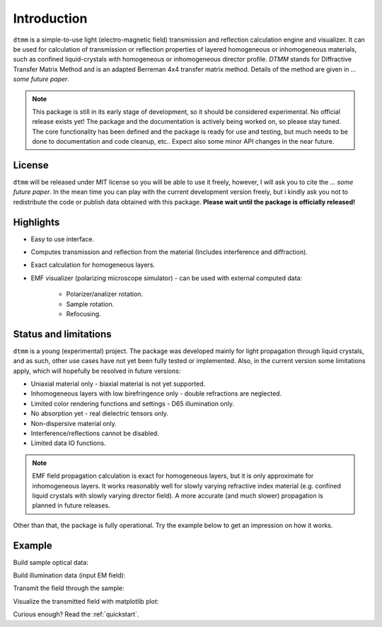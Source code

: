 Introduction
============

``dtmm`` is a simple-to-use light (electro-magnetic field) transmission and reflection calculation engine and visualizer. It can be used for calculation of transmission or reflection properties of layered homogeneous or inhomogeneous materials, such as confined liquid-crystals with homogeneous or inhomogeneous director profile. *DTMM* stands for Diffractive Transfer Matrix Method and is an adapted Berreman 4x4 transfer matrix method. Details of the method are given in *... some future paper*.

.. note::

   This package is still in its early stage of development, so it should be considered experimental. No official release exists yet! The package and the documentation is actively being worked on, so please stay tuned. The core functionality has been defined and the package is ready for use and testing, but much needs to be done to documentation and code cleanup, etc.. Expect also some minor API changes in the near future.

License
-------

``dtmm`` will be released under MIT license so you will be able to use it freely, however, I will ask you to cite the *... some future paper*. In the mean time you can play with the current development version freely, but i kindly ask you not to redistribute the code or  publish data obtained with this package. **Please wait until the package is officially released!**

Highlights
----------

* Easy to use interface.
* Computes transmission and reflection from the material (Includes interference and diffraction).
* Exact calculation for homogeneous layers.
* EMF visualizer (polarizing microscope simulator) - can be used with external computed data:

   * Polarizer/analizer rotation.
   * Sample rotation.
   * Refocusing.
   
   
Status and limitations
----------------------

``dtmm`` is a young (experimental) project. The package was developed mainly for light propagation through liquid crystals, and as such, other use cases have not yet been fully tested or implemented. Also, in the current version some limitations apply, which will hopefully be resolved in future versions:

* Uniaxial material only - biaxial material is not yet supported.
* Inhomogeneous layers with low birefringence only - double refractions are neglected. 
* Limited color rendering functions and settings - D65 illumination only.
* No absorption yet - real dielectric tensors only.
* Non-dispersive material only. 
* Interference/reflections cannot be disabled.
* Limited data IO functions.

.. note::

   EMF field propagation calculation is exact for homogeneous layers, but it is only approximate for inhomogeneous layers. It works reasonably well for slowly varying refractive index material (e.g. confined liquid crystals with slowly varying director field). A more accurate (and much slower) propagation is planned in future releases.

Other than that, the package is fully operational. Try the example below to get an impression on how it works.

Example
-------

.. doctest::

   >>> import dtmm
   >>> import numpy as np
   >>> NLAYERS, HEIGHT, WIDTH = (60, 96, 96)
   >>> WAVELENGTHS = np.linspace(380,780,10)

Build sample optical data:

.. doctest::

   >>> optical_data = dtmm.nematic_droplet_data((NLAYERS, HEIGHT, WIDTH), 
   ...     radius = 30, profile = "r", no = 1.5, ne = 1.6, nhost = 1.5)

Build illumination data (input EM field):

.. doctest::

   >>> field_data_in = dtmm.illumination_data((HEIGHT, WIDTH), WAVELENGTHS,
   ...       pixelsize = 200) 

Transmit the field through the sample:

.. doctest::

   >>> field_data_out = dtmm.transfer_field(field_data_in, optical_data)

Visualize the transmitted field with matplotlib plot:

.. doctest::

   >>> viewer = dtmm.field_viewer(field_data_out)
   >>> viewer.set_parameters(sample = 0, polarizer = 0,
   ...      focus = -20, analyzer = 90)
   >>> fig, ax = viewer.plot() #creates matplotlib figure and axes
   >>> fig.show()


.. plot:: examples/hello_world.py

   Simulated optical polarizing microscope image of a nematic droplet with a radial nematic director profile (a point defect in the middle of the sphere). You can use sliders to change the focal plane, polarizer, sample rotation, analyzer, and light intensity.


Curious enough? Read the :ref:`quickstart`.



